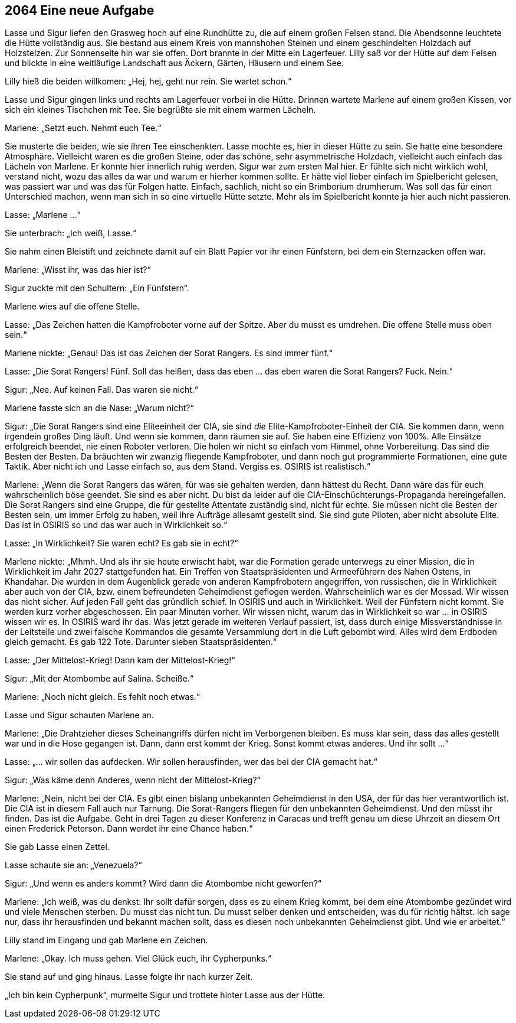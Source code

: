 == [big-number]#2064# Eine neue Aufgabe

[text-caps]#Lasse und Sigur# liefen den Grasweg hoch auf eine Rundhütte zu, die auf einem großen Felsen stand.
Die Abendsonne leuchtete die Hütte vollständig aus.
Sie bestand aus einem Kreis von mannshohen Steinen und einem geschindelten Holzdach auf Holzstelzen.
Zur Sonnenseite hin war sie offen.
Dort brannte in der Mitte ein Lagerfeuer.
Lilly saß vor der Hütte auf dem Felsen und blickte in eine weitläufige Landschaft aus Äckern, Gärten, Häusern und einem See.

Lilly hieß die beiden willkomen: „Hej, hej, geht nur rein.
Sie wartet schon.“

Lasse und Sigur gingen links und rechts am Lagerfeuer vorbei in die Hütte.
Drinnen wartete Marlene auf einem großen Kissen, vor sich ein kleines Tischchen mit Tee.
Sie begrüßte sie mit einem warmen Lächeln.

Marlene: „Setzt euch.
Nehmt euch Tee.“

Sie musterte die beiden, wie sie ihren Tee einschenkten.
Lasse mochte es, hier in dieser Hütte zu sein.
Sie hatte eine besondere Atmosphäre.
Vielleicht waren es die großen Steine, oder das schöne, sehr asymmetrische Holzdach, vielleicht auch einfach das Lächeln von Marlene.
Er konnte hier innerlich ruhig werden.
Sigur war zum ersten Mal hier.
Er fühlte sich nicht wirklich wohl, verstand nicht, wozu das alles da war und warum er hierher kommen sollte.
Er hätte viel lieber einfach im Spielbericht gelesen, was passiert war und was das für Folgen hatte.
Einfach, sachlich, nicht so ein Brimborium drumherum.
Was soll das für einen Unterschied machen, wenn man sich in so eine virtuelle Hütte setzte.
Mehr als im Spielbericht konnte ja hier auch nicht passieren.

Lasse: „Marlene …“

Sie unterbrach: „Ich weiß, Lasse.“

Sie nahm einen Bleistift und zeichnete damit auf ein Blatt Papier vor ihr einen Fünfstern, bei dem ein Sternzacken offen war.

Marlene: „Wisst ihr, was das hier ist?“

Sigur zuckte mit den Schultern: „Ein Fünfstern“.

Marlene wies auf die offene Stelle.

Lasse: „Das Zeichen hatten die Kampfroboter vorne auf der Spitze.
Aber du musst es umdrehen.
Die offene Stelle muss oben sein.“

Marlene nickte: „Genau! Das ist das Zeichen der Sorat Rangers.
Es sind immer fünf.“

Lasse: „Die Sorat Rangers!
Fünf.
Soll das heißen, dass das eben … das eben waren die Sorat Rangers? Fuck.
Nein.“

Sigur: „Nee.
Auf keinen Fall.
Das waren sie nicht.“

Marlene fasste sich an die Nase: „Warum nicht?“

Sigur: „Die Sorat Rangers sind eine Eliteeinheit der CIA, sie sind _die_ Elite-Kampfroboter-Einheit der CIA.
Sie kommen dann, wenn irgendein großes Ding läuft.
Und wenn sie kommen, dann räumen sie auf.
Sie haben eine Effizienz von 100%.
Alle Einsätze erfolgreich beendet, nie einen Roboter verloren.
Die holen wir nicht so einfach vom Himmel, ohne Vorbereitung.
Das sind die Besten der Besten.
Da bräuchten wir zwanzig fliegende Kampfroboter, und dann noch gut programmierte Formationen, eine gute Taktik.
Aber nicht ich und Lasse einfach so, aus dem Stand.
Vergiss es.
OSIRIS ist realistisch.“

Marlene: „Wenn die Sorat Rangers das wären, für was sie gehalten werden, dann hättest du Recht.
Dann wäre das für euch wahrscheinlich böse geendet.
Sie sind es aber nicht.
Du bist da leider auf die CIA-Einschüchterungs-Propaganda hereingefallen.
Die Sorat Rangers sind eine Gruppe, die für gestellte Attentate zuständig sind, nicht für echte.
Sie müssen nicht die Besten der Besten sein, um immer Erfolg zu haben, weil ihre Aufträge allesamt gestellt sind.
Sie sind gute Piloten, aber nicht absolute Elite.
Das ist in OSIRIS so und das war auch in Wirklichkeit so.“

Lasse: „In Wirklichkeit? Sie waren echt? Es gab sie in echt?“

Marlene nickte: „Mhmh.
Und als ihr sie heute erwischt habt, war die Formation gerade unterwegs zu einer Mission, die in Wirklichkeit im Jahr 2027 stattgefunden hat.
Ein Treffen von Staatspräsidenten und Armeeführern des Nahen Ostens, in Khandahar.
Die wurden in dem Augenblick gerade von anderen Kampfrobotern angegriffen, von russischen, die in Wirklichkeit aber auch von der CIA, bzw.
einem befreundeten Geheimdienst geflogen werden.
Wahrscheinlich war es der Mossad.
Wir wissen das nicht sicher.
Auf jeden Fall geht das gründlich schief.
In OSIRIS und auch in Wirklichkeit.
Weil der Fünfstern nicht kommt.
Sie werden kurz vorher abgeschossen.
Ein paar Minuten vorher.
Wir wissen nicht, warum das in Wirklichkeit so war … in OSIRIS wissen wir es.
In OSIRIS ward ihr das.
Was jetzt gerade im weiteren Verlauf passiert, ist, dass durch einige Missverständnisse in der Leitstelle und zwei falsche Kommandos die gesamte Versammlung dort in die Luft gebombt wird.
Alles wird dem Erdboden gleich gemacht.
Es gab 122 Tote.
Darunter sieben Staatspräsidenten.“

Lasse: „Der Mittelost-Krieg! Dann kam der Mittelost-Krieg!“

Sigur: „Mit der Atombombe auf Salina.
Scheiße.“

Marlene: „Noch nicht gleich.
Es fehlt noch etwas.“

Lasse und Sigur schauten Marlene an.

Marlene: „Die Drahtzieher dieses Scheinangriffs dürfen nicht im Verborgenen bleiben.
Es muss klar sein, dass das alles gestellt war und in die Hose gegangen ist.
Dann, dann erst kommt der Krieg.
Sonst kommt etwas anderes.
Und ihr sollt …“

Lasse: „… wir sollen das aufdecken.
Wir sollen herausfinden, wer das bei der CIA gemacht hat.“

Sigur: „Was käme denn Anderes, wenn nicht der Mittelost-Krieg?“

Marlene: „Nein, nicht bei der CIA.
Es gibt einen bislang unbekannten Geheimdienst in den USA, der für das hier verantwortlich ist.
Die CIA ist in diesem Fall auch nur Tarnung.
Die Sorat-Rangers fliegen für den unbekannten Geheimdienst.
Und den müsst ihr finden.
Das ist die Aufgabe.
Geht in drei Tagen zu dieser Konferenz in Caracas und trefft genau um diese Uhrzeit an diesem Ort einen Frederick Peterson.
Dann werdet ihr eine Chance haben.“

Sie gab Lasse einen Zettel.

Lasse schaute sie an: „Venezuela?“

Sigur: „Und wenn es anders kommt? Wird dann die Atombombe nicht geworfen?“

Marlene: „Ich weiß, was du denkst:
Ihr sollt dafür sorgen, dass es zu einem Krieg kommt, bei dem eine Atombombe gezündet wird und viele Menschen sterben.
Du musst das nicht tun.
Du musst selber denken und entscheiden, was du für richtig hältst.
Ich sage nur, dass ihr herausfinden und bekannt machen sollt, dass es diesen noch unbekannten Geheimdienst gibt.
Und wie er arbeitet.“

Lilly stand im Eingang und gab Marlene ein Zeichen.

Marlene: „Okay.
Ich muss gehen.
Viel Glück euch, ihr Cypherpunks.“

Sie stand auf und ging hinaus.
Lasse folgte ihr nach kurzer Zeit.

„Ich bin kein Cypherpunk“, murmelte Sigur und trottete hinter Lasse aus der Hütte.
